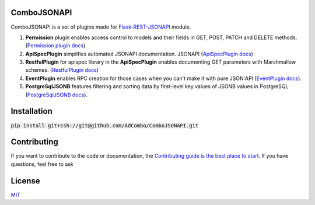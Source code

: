 ComboJSONAPI
============
ComboJSONAPI is a set of plugins made for `Flask-REST-JSONAPI <https://flask-rest-jsonapi.readthedocs.io/en/latest/quickstart.html>`_ module.

1. **Permission** plugin enables access control to models and their fields in GET, POST, PATCH and DELETE methods. (`Permission plugin docs <docs/permission_plugin.rst>`_)
2. **ApiSpecPlugin** simplifies automated JSONAPI documentation.
   JSONAPI (`ApiSpecPlugin docs <docs/api_spec_plugin.rst>`_)
3. **RestfulPlugin** for apispec library in the **ApiSpecPlugin** enables documenting GET parameters with Marshmallow schemes. (`RestfulPlugin docs <docs/restful_plugin.rst>`_)
4. **EventPlugin** enables RPC creation for those cases when you can't make it with pure JSON:API (`EventPlugin docs <docs/event_plugin.rst>`_).
5. **PostgreSqlJSONB** features filtering and sorting data by first-level key values of JSONB values in PostgreSQL (`PostgreSqlJSONB docs <docs/postgresql_jsonb.rst>`_).

Installation
============

:code:`pip install git+ssh://git@github.com/AdCombo/ComboJSONAPI.git`


Contributing
============
If you want to contribute to the code or documentation, the `Contributing guide is the best place to start`_.
If you have questions, feel free to ask


License
=======
`MIT`_

.. _`Contributing guide is the best place to start`: https://github.com/AdCombo/ComboJSONAPI/CONTRIBUTING.rst
.. _`MIT`: https://github.com/AdCombo/ComboJSONAPI/LICENSE